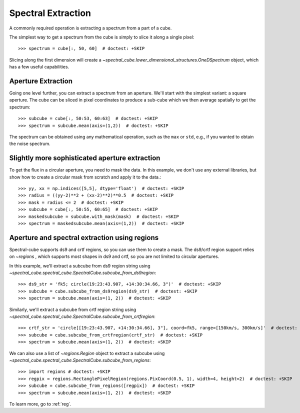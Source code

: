 Spectral Extraction
===================

A commonly required operation is extracting a spectrum from a part of a cube.

The simplest way to get a spectrum from the cube is simply to slice it along
a single pixel::

    >>> spectrum = cube[:, 50, 60]  # doctest: +SKIP

Slicing along the first dimension will create a
`~spectral_cube.lower_dimensional_structures.OneDSpectrum` object, which has a few
useful capabilities.

Aperture Extraction
-------------------

Going one level further, you can extract a spectrum from an aperture.
We'll start with the simplest variant: a square aperture.  The
cube can be sliced in pixel coordinates to produce a sub-cube
which we then average spatially to get the spectrum::

    >>> subcube = cube[:, 50:53, 60:63]  # doctest: +SKIP
    >>> spectrum = subcube.mean(axis=(1,2))  # doctest: +SKIP

The spectrum can be obtained using any mathematical operation, such as the
``max`` or ``std``, e.g., if you wanted to obtain the noise spectrum.

Slightly more sophisticated aperture extraction
-----------------------------------------------

To get the flux in a circular aperture, you need to mask the data.  In this
example, we don't use any external libraries, but show how to create a circular
mask from scratch and apply it to the data.::

    >>> yy, xx = np.indices([5,5], dtype='float')  # doctest: +SKIP
    >>> radius = ((yy-2)**2 + (xx-2)**2)**0.5  # doctest: +SKIP
    >>> mask = radius <= 2  # doctest: +SKIP
    >>> subcube = cube[:, 50:55, 60:65]  # doctest: +SKIP
    >>> maskedsubcube = subcube.with_mask(mask)  # doctest: +SKIP
    >>> spectrum = maskedsubcube.mean(axis=(1,2))  # doctest: +SKIP

Aperture and spectral extraction using regions
----------------------------------------------

Spectral-cube supports ds9 and crtf regions, so you can use them to create a
mask.  The ds9/crtf region support relies on `~regions` , which supports most shapes in
ds9 and crtf, so you are not limited to circular apertures.

In this example, we'll extract a subcube from ds9 region string using
`~spectral_cube.spectral_cube.SpectralCube.subcube_from_ds9region`::

    >>> ds9_str = 'fk5; circle(19:23:43.907, +14:30:34.66, 3")'  # doctest: +SKIP
    >>> subcube = cube.subcube_from_ds9region(ds9_str)  # doctest: +SKIP
    >>> spectrum = subcube.mean(axis=(1, 2))  # doctest: +SKIP

Similarly, we'll extract a subcube from crtf region string using
`~spectral_cube.spectral_cube.SpectralCube.subcube_from_crtfregion`::

    >>> crtf_str = 'circle[[19:23:43.907, +14:30:34.66], 3"], coord=fk5, range=[150km/s, 300km/s]'  # doctest: +SKIP
    >>> subcube = cube.subcube_from_crtfregion(crtf_str)  # doctest: +SKIP
    >>> spectrum = subcube.mean(axis=(1, 2))  # doctest: +SKIP

We can also use a list of `~regions.Region` object to extract a subcube using
`~spectral_cube.spectral_cube.SpectralCube.subcube_from_regions`::

    >>> import regions # doctest: +SKIP
    >>> regpix = regions.RectanglePixelRegion(regions.PixCoord(0.5, 1), width=4, height=2)  # doctest: +SKIP
    >>> subcube = cube.subcube_from_regions([regpix])  # doctest: +SKIP
    >>> spectrum = subcube.mean(axis=(1, 2))  # doctest: +SKIP

To learn more, go to :ref:`reg`.

